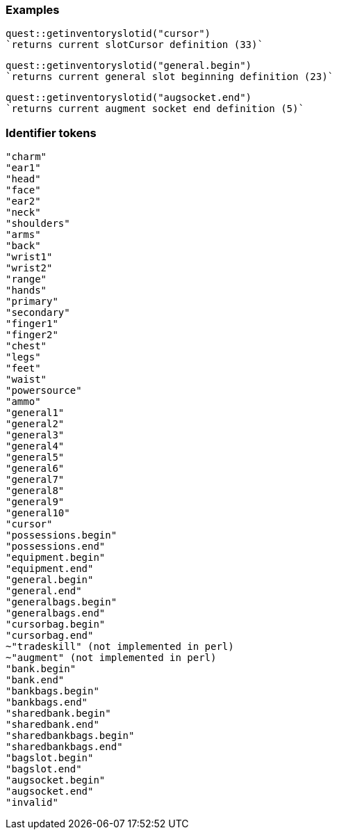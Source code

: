 ### Examples
```
quest::getinventoryslotid("cursor")
`returns current slotCursor definition (33)`
```
```
quest::getinventoryslotid("general.begin")
`returns current general slot beginning definition (23)`
```
```
quest::getinventoryslotid("augsocket.end")
`returns current augment socket end definition (5)`
```

### Identifier tokens
```
"charm"
"ear1"
"head"
"face"
"ear2"
"neck"
"shoulders"
"arms"
"back"
"wrist1"
"wrist2"
"range"
"hands"
"primary"
"secondary"
"finger1"
"finger2"
"chest"
"legs"
"feet"
"waist"
"powersource"
"ammo"
"general1"
"general2"
"general3"
"general4"
"general5"
"general6"
"general7"
"general8"
"general9"
"general10"
"cursor"
"possessions.begin"
"possessions.end"
"equipment.begin"
"equipment.end"
"general.begin"
"general.end"
"generalbags.begin"
"generalbags.end"
"cursorbag.begin"
"cursorbag.end"
~"tradeskill" (not implemented in perl)
~"augment" (not implemented in perl)
"bank.begin"
"bank.end"
"bankbags.begin"
"bankbags.end"
"sharedbank.begin"
"sharedbank.end"
"sharedbankbags.begin"
"sharedbankbags.end"
"bagslot.begin"
"bagslot.end"
"augsocket.begin"
"augsocket.end"
"invalid"
```